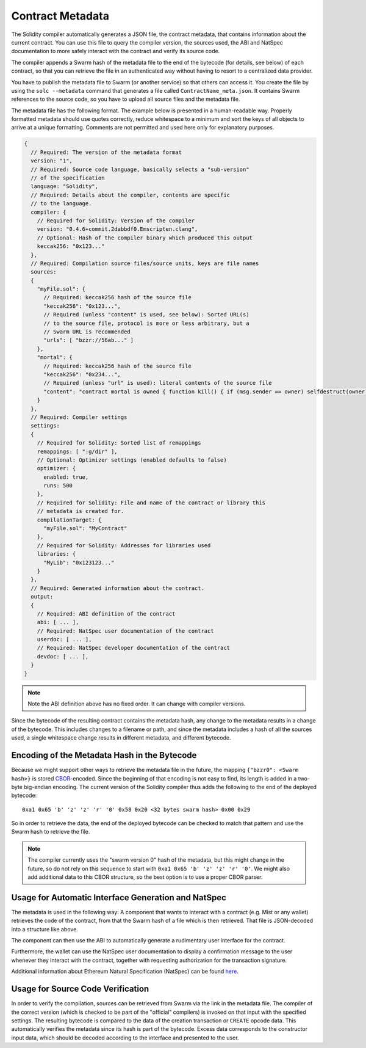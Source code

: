 #################
Contract Metadata
#################

.. index:: metadata, contract verification

The Solidity compiler automatically generates a JSON file, the contract
metadata, that contains information about the current contract. You can use
this file to query the compiler version, the sources used, the ABI and NatSpec
documentation to more safely interact with the contract and verify its source
code.

The compiler appends a Swarm hash of the metadata file to the end of the
bytecode (for details, see below) of each contract, so that you can retrieve
the file in an authenticated way without having to resort to a centralized
data provider.

You have to publish the metadata file to Swarm (or another service) so that
others can access it. You create the file by using the ``solc --metadata``
command that generates a file called ``ContractName_meta.json``. It contains
Swarm references to the source code, so you have to upload all source files and
the metadata file.

The metadata file has the following format. The example below is presented in a
human-readable way. Properly formatted metadata should use quotes correctly,
reduce whitespace to a minimum and sort the keys of all objects to arrive at a
unique formatting. Comments are not permitted and used here only for
explanatory purposes.

.. code-block:: none

    {
      // Required: The version of the metadata format
      version: "1",
      // Required: Source code language, basically selects a "sub-version"
      // of the specification
      language: "Solidity",
      // Required: Details about the compiler, contents are specific
      // to the language.
      compiler: {
        // Required for Solidity: Version of the compiler
        version: "0.4.6+commit.2dabbdf0.Emscripten.clang",
        // Optional: Hash of the compiler binary which produced this output
        keccak256: "0x123..."
      },
      // Required: Compilation source files/source units, keys are file names
      sources:
      {
        "myFile.sol": {
          // Required: keccak256 hash of the source file
          "keccak256": "0x123...",
          // Required (unless "content" is used, see below): Sorted URL(s)
          // to the source file, protocol is more or less arbitrary, but a
          // Swarm URL is recommended
          "urls": [ "bzzr://56ab..." ]
        },
        "mortal": {
          // Required: keccak256 hash of the source file
          "keccak256": "0x234...",
          // Required (unless "url" is used): literal contents of the source file
          "content": "contract mortal is owned { function kill() { if (msg.sender == owner) selfdestruct(owner); } }"
        }
      },
      // Required: Compiler settings
      settings:
      {
        // Required for Solidity: Sorted list of remappings
        remappings: [ ":g/dir" ],
        // Optional: Optimizer settings (enabled defaults to false)
        optimizer: {
          enabled: true,
          runs: 500
        },
        // Required for Solidity: File and name of the contract or library this
        // metadata is created for.
        compilationTarget: {
          "myFile.sol": "MyContract"
        },
        // Required for Solidity: Addresses for libraries used
        libraries: {
          "MyLib": "0x123123..."
        }
      },
      // Required: Generated information about the contract.
      output:
      {
        // Required: ABI definition of the contract
        abi: [ ... ],
        // Required: NatSpec user documentation of the contract
        userdoc: [ ... ],
        // Required: NatSpec developer documentation of the contract
        devdoc: [ ... ],
      }
    }

.. note::
    Note the ABI definition above has no fixed order. It can change with compiler versions.

Since the bytecode of the resulting contract contains the metadata hash, any
change to the metadata results in a change of the bytecode. This includes
changes to a filename or path, and since the metadata includes a hash of all the
sources used, a single whitespace change results in different metadata, and
different bytecode.

Encoding of the Metadata Hash in the Bytecode
=============================================

Because we might support other ways to retrieve the metadata file in the future,
the mapping ``{"bzzr0": <Swarm hash>}`` is stored
`CBOR <https://tools.ietf.org/html/rfc7049>`_-encoded. Since the beginning of that
encoding is not easy to find, its length is added in a two-byte big-endian
encoding. The current version of the Solidity compiler thus adds the following
to the end of the deployed bytecode::

    0xa1 0x65 'b' 'z' 'z' 'r' '0' 0x58 0x20 <32 bytes swarm hash> 0x00 0x29

So in order to retrieve the data, the end of the deployed bytecode can be checked
to match that pattern and use the Swarm hash to retrieve the file.

.. note::
  The compiler currently uses the "swarm version 0" hash of the metadata,
  but this might change in the future, so do not rely on this sequence
  to start with ``0xa1 0x65 'b' 'z' 'z' 'r' '0'``. We might also
  add additional data to this CBOR structure, so the
  best option is to use a proper CBOR parser.


Usage for Automatic Interface Generation and NatSpec
====================================================

The metadata is used in the following way: A component that wants to interact
with a contract (e.g. Mist or any wallet) retrieves the code of the contract, from that
the Swarm hash of a file which is then retrieved.
That file is JSON-decoded into a structure like above.

The component can then use the ABI to automatically generate a rudimentary
user interface for the contract.

Furthermore, the wallet can use the NatSpec user documentation to display a confirmation message to the user
whenever they interact with the contract, together with requesting
authorization for the transaction signature.

Additional information about Ethereum Natural Specification (NatSpec) can be found `here <https://github.com/ethereum/wiki/wiki/Ethereum-Natural-Specification-Format>`_.

Usage for Source Code Verification
==================================

In order to verify the compilation, sources can be retrieved from Swarm
via the link in the metadata file.
The compiler of the correct version (which is checked to be part of the "official" compilers)
is invoked on that input with the specified settings. The resulting
bytecode is compared to the data of the creation transaction or ``CREATE`` opcode data.
This automatically verifies the metadata since its hash is part of the bytecode.
Excess data corresponds to the constructor input data, which should be decoded
according to the interface and presented to the user.
